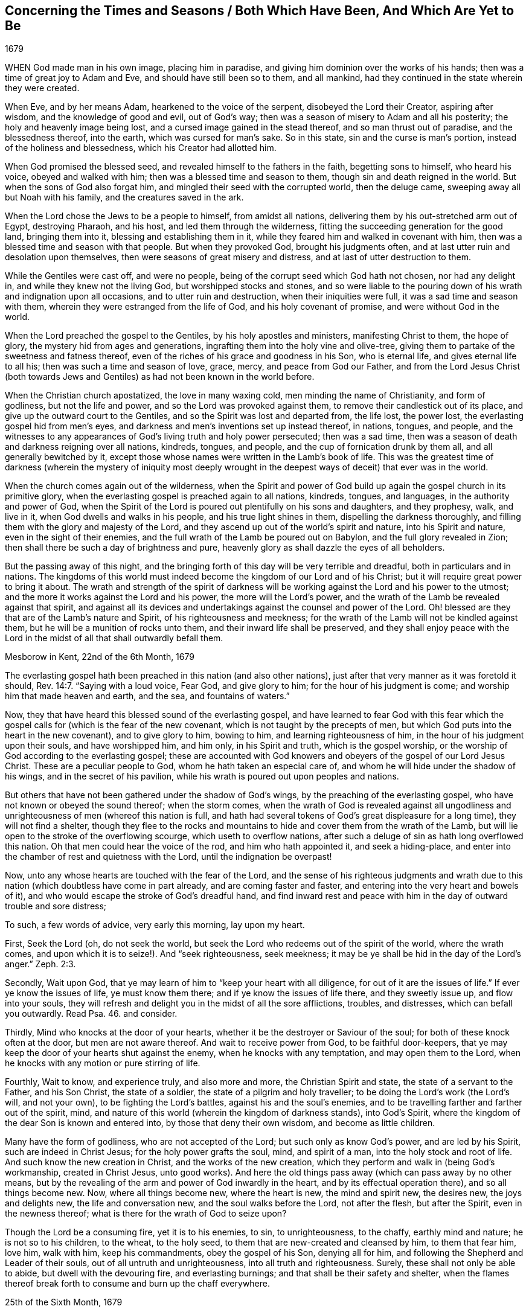 == Concerning the Times and Seasons / Both Which Have Been, And Which Are Yet to Be

[.section-date]
1679

WHEN God made man in his own image, placing him in paradise,
and giving him dominion over the works of his hands;
then was a time of great joy to Adam and Eve, and should have still been so to them,
and all mankind, had they continued in the state wherein they were created.

When Eve, and by her means Adam, hearkened to the voice of the serpent,
disobeyed the Lord their Creator, aspiring after wisdom,
and the knowledge of good and evil, out of God`'s way;
then was a season of misery to Adam and all his posterity;
the holy and heavenly image being lost, and a cursed image gained in the stead thereof,
and so man thrust out of paradise, and the blessedness thereof, into the earth,
which was cursed for man`'s sake.
So in this state, sin and the curse is man`'s portion,
instead of the holiness and blessedness, which his Creator had allotted him.

When God promised the blessed seed, and revealed himself to the fathers in the faith,
begetting sons to himself, who heard his voice, obeyed and walked with him;
then was a blessed time and season to them, though sin and death reigned in the world.
But when the sons of God also forgat him,
and mingled their seed with the corrupted world, then the deluge came,
sweeping away all but Noah with his family, and the creatures saved in the ark.

When the Lord chose the Jews to be a people to himself, from amidst all nations,
delivering them by his out-stretched arm out of Egypt, destroying Pharaoh, and his host,
and led them through the wilderness, fitting the succeeding generation for the good land,
bringing them into it, blessing and establishing them in it,
while they feared him and walked in covenant with him,
then was a blessed time and season with that people.
But when they provoked God, brought his judgments often,
and at last utter ruin and desolation upon themselves,
then were seasons of great misery and distress, and at last of utter destruction to them.

While the Gentiles were cast off, and were no people,
being of the corrupt seed which God hath not chosen, nor had any delight in,
and while they knew not the living God, but worshipped stocks and stones,
and so were liable to the pouring down of his wrath and indignation upon all occasions,
and to utter ruin and destruction, when their iniquities were full,
it was a sad time and season with them, wherein they were estranged from the life of God,
and his holy covenant of promise, and were without God in the world.

When the Lord preached the gospel to the Gentiles, by his holy apostles and ministers,
manifesting Christ to them, the hope of glory, the mystery hid from ages and generations,
ingrafting them into the holy vine and olive-tree,
giving them to partake of the sweetness and fatness thereof,
even of the riches of his grace and goodness in his Son, who is eternal life,
and gives eternal life to all his; then was such a time and season of love, grace, mercy,
and peace from God our Father,
and from the Lord Jesus Christ (both towards Jews and Gentiles)
as had not been known in the world before.

When the Christian church apostatized, the love in many waxing cold,
men minding the name of Christianity, and form of godliness, but not the life and power,
and so the Lord was provoked against them, to remove their candlestick out of its place,
and give up the outward court to the Gentiles,
and so the Spirit was lost and departed from, the life lost, the power lost,
the everlasting gospel hid from men`'s eyes,
and darkness and men`'s inventions set up instead thereof, in nations, tongues,
and people,
and the witnesses to any appearances of God`'s living truth and holy power persecuted;
then was a sad time, then was a season of death and darkness reigning over all nations,
kindreds, tongues, and people, and the cup of fornication drunk by them all,
and all generally bewitched by it,
except those whose names were written in the Lamb`'s book of life.
This was the greatest time of darkness (wherein the mystery of iniquity most
deeply wrought in the deepest ways of deceit) that ever was in the world.

When the church comes again out of the wilderness,
when the Spirit and power of God build up again the gospel church in its primitive glory,
when the everlasting gospel is preached again to all nations, kindreds, tongues,
and languages, in the authority and power of God,
when the Spirit of the Lord is poured out plentifully on his sons and daughters,
and they prophesy, walk, and live in it, when God dwells and walks in his people,
and his true light shines in them, dispelling the darkness thoroughly,
and filling them with the glory and majesty of the Lord,
and they ascend up out of the world`'s spirit and nature, into his Spirit and nature,
even in the sight of their enemies,
and the full wrath of the Lamb be poured out on Babylon,
and the full glory revealed in Zion;
then shall there be such a day of brightness and pure,
heavenly glory as shall dazzle the eyes of all beholders.

But the passing away of this night,
and the bringing forth of this day will be very terrible and dreadful,
both in particulars and in nations.
The kingdoms of this world must indeed become the kingdom of our Lord and of his Christ;
but it will require great power to bring it about.
The wrath and strength of the spirit of darkness will be
working against the Lord and his power to the utmost;
and the more it works against the Lord and his power, the more will the Lord`'s power,
and the wrath of the Lamb be revealed against that spirit,
and against all its devices and undertakings against the counsel and power of the Lord.
Oh! blessed are they that are of the Lamb`'s nature and Spirit,
of his righteousness and meekness;
for the wrath of the Lamb will not be kindled against them,
but he will be a munition of rocks unto them, and their inward life shall be preserved,
and they shall enjoy peace with the Lord in the midst
of all that shall outwardly befall them.

Mesborow in Kent, 22nd of the 6th Month, 1679

The everlasting gospel hath been preached in this nation (and also other nations),
just after that very manner as it was foretold it should, Rev. 14:7.
"`Saying with a loud voice, Fear God, and give glory to him;
for the hour of his judgment is come; and worship him that made heaven and earth,
and the sea, and fountains of waters.`"

Now, they that have heard this blessed sound of the everlasting gospel,
and have learned to fear God with this fear which the gospel
calls for (which is the fear of the new covenant,
which is not taught by the precepts of men,
but which God puts into the heart in the new covenant), and to give glory to him,
bowing to him, and learning righteousness of him,
in the hour of his judgment upon their souls, and have worshipped him, and him only,
in his Spirit and truth, which is the gospel worship,
or the worship of God according to the everlasting gospel;
these are accounted with God knowers and obeyers of the gospel of our Lord Jesus Christ.
These are a peculiar people to God, whom he hath taken an especial care of,
and whom he will hide under the shadow of his wings, and in the secret of his pavilion,
while his wrath is poured out upon peoples and nations.

But others that have not been gathered under the shadow of God`'s wings,
by the preaching of the everlasting gospel,
who have not known or obeyed the sound thereof; when the storm comes,
when the wrath of God is revealed against all ungodliness
and unrighteousness of men (whereof this nation is full,
and hath had several tokens of God`'s great displeasure for a long time),
they will not find a shelter,
though they flee to the rocks and mountains to hide
and cover them from the wrath of the Lamb,
but will lie open to the stroke of the overflowing scourge,
which useth to overflow nations,
after such a deluge of sin as hath long overflowed this nation.
Oh that men could hear the voice of the rod, and him who hath appointed it,
and seek a hiding-place, and enter into the chamber of rest and quietness with the Lord,
until the indignation be overpast!

Now, unto any whose hearts are touched with the fear of the Lord,
and the sense of his righteous judgments and wrath due to
this nation (which doubtless have come in part already,
and are coming faster and faster, and entering into the very heart and bowels of it),
and who would escape the stroke of God`'s dreadful hand,
and find inward rest and peace with him in the day of outward trouble and sore distress;

To such, a few words of advice, very early this morning, lay upon my heart.

First, Seek the Lord (oh, do not seek the world,
but seek the Lord who redeems out of the spirit of the world, where the wrath comes,
and upon which it is to seize!). And "`seek righteousness, seek meekness;
it may be ye shall be hid in the day of the Lord`'s anger.`" Zeph. 2:3.

Secondly, Wait upon God, that ye may learn of him to "`keep your heart with all diligence,
for out of it are the issues of life.`" If ever ye know the issues of life,
ye must know them there; and if ye know the issues of life there,
and they sweetly issue up, and flow into your souls,
they will refresh and delight you in the midst of all the sore afflictions, troubles,
and distresses, which can befall you outwardly.
Read Psa. 46. and consider.

Thirdly, Mind who knocks at the door of your hearts,
whether it be the destroyer or Saviour of the soul;
for both of these knock often at the door, but men are not aware thereof.
And wait to receive power from God, to be faithful door-keepers,
that ye may keep the door of your hearts shut against the enemy,
when he knocks with any temptation, and may open them to the Lord,
when he knocks with any motion or pure stirring of life.

Fourthly, Wait to know, and experience truly, and also more and more,
the Christian Spirit and state, the state of a servant to the Father, and his Son Christ,
the state of a soldier, the state of a pilgrim and holy traveller;
to be doing the Lord`'s work (the Lord`'s will, and not your own),
to be fighting the Lord`'s battles, against his and the soul`'s enemies,
and to be travelling farther and farther out of the spirit, mind,
and nature of this world (wherein the kingdom of darkness stands), into God`'s Spirit,
where the kingdom of the dear Son is known and entered into,
by those that deny their own wisdom, and become as little children.

Many have the form of godliness, who are not accepted of the Lord;
but such only as know God`'s power, and are led by his Spirit,
such are indeed in Christ Jesus; for the holy power grafts the soul, mind,
and spirit of a man, into the holy stock and root of life.
And such know the new creation in Christ, and the works of the new creation,
which they perform and walk in (being God`'s workmanship, created in Christ Jesus,
unto good works).
And here the old things pass away (which can pass away by no other means,
but by the revealing of the arm and power of God inwardly in the heart,
and by its effectual operation there), and so all things become new.
Now, where all things become new, where the heart is new, the mind and spirit new,
the desires new, the joys and delights new, the life and conversation new,
and the soul walks before the Lord, not after the flesh, but after the Spirit,
even in the newness thereof; what is there for the wrath of God to seize upon?

Though the Lord be a consuming fire, yet it is to his enemies, to sin,
to unrighteousness, to the chaffy, earthly mind and nature; he is not so to his children,
to the wheat, to the holy seed, to them that are new-created and cleansed by him,
to them that fear him, love him, walk with him, keep his commandments,
obey the gospel of his Son, denying all for him,
and following the Shepherd and Leader of their souls,
out of all untruth and unrighteousness, into all truth and righteousness.
Surely, these shall not only be able to abide, but dwell with the devouring fire,
and everlasting burnings; and that shall be their safety and shelter,
when the flames thereof break forth to consume and burn up the chaff everywhere.

25th of the Sixth Month, 1679

=== POSTSCRIPT

THE gospel religion is very precious,
being inwardly felt and experienced in the life and power of it;
but a bare profession of it, out of the life and power of godliness,
is of no value in the sight of God, nor is it of any profit or advantage to the soul.

ISAAC PENINGTON
